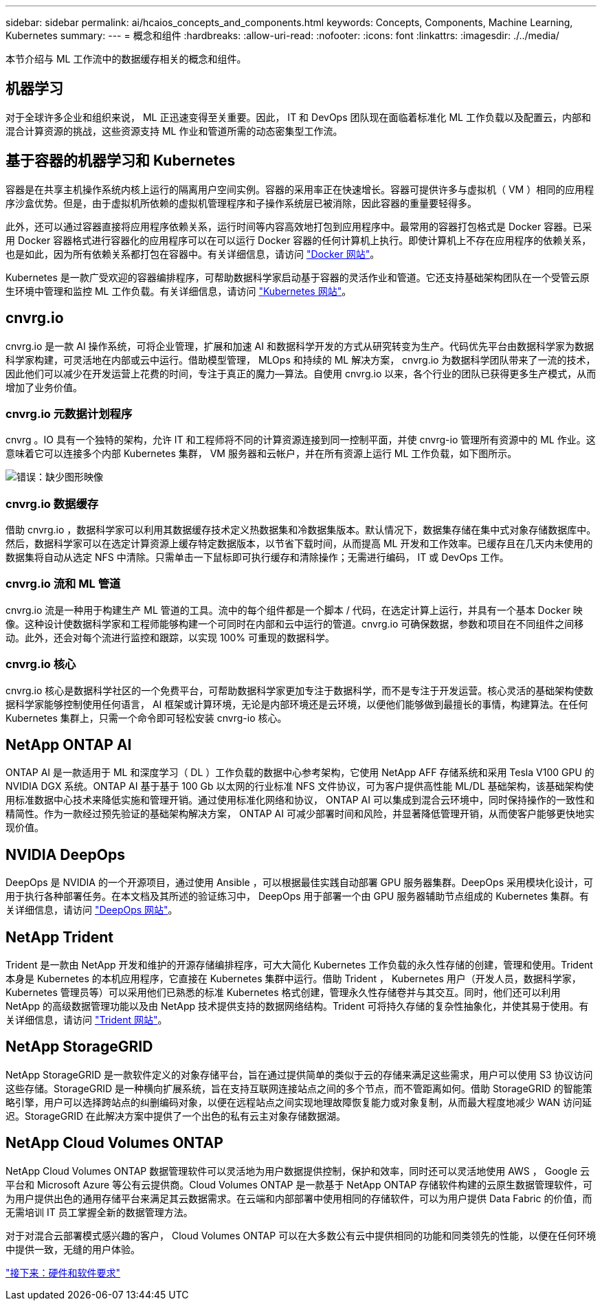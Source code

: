 ---
sidebar: sidebar 
permalink: ai/hcaios_concepts_and_components.html 
keywords: Concepts, Components, Machine Learning, Kubernetes 
summary:  
---
= 概念和组件
:hardbreaks:
:allow-uri-read: 
:nofooter: 
:icons: font
:linkattrs: 
:imagesdir: ./../media/


[role="lead"]
本节介绍与 ML 工作流中的数据缓存相关的概念和组件。



== 机器学习

对于全球许多企业和组织来说， ML 正迅速变得至关重要。因此， IT 和 DevOps 团队现在面临着标准化 ML 工作负载以及配置云，内部和混合计算资源的挑战，这些资源支持 ML 作业和管道所需的动态密集型工作流。



== 基于容器的机器学习和 Kubernetes

容器是在共享主机操作系统内核上运行的隔离用户空间实例。容器的采用率正在快速增长。容器可提供许多与虚拟机（ VM ）相同的应用程序沙盒优势。但是，由于虚拟机所依赖的虚拟机管理程序和子操作系统层已被消除，因此容器的重量要轻得多。

此外，还可以通过容器直接将应用程序依赖关系，运行时间等内容高效地打包到应用程序中。最常用的容器打包格式是 Docker 容器。已采用 Docker 容器格式进行容器化的应用程序可以在可以运行 Docker 容器的任何计算机上执行。即使计算机上不存在应用程序的依赖关系，也是如此，因为所有依赖关系都打包在容器中。有关详细信息，请访问 https://www.docker.com/["Docker 网站"^]。

Kubernetes 是一款广受欢迎的容器编排程序，可帮助数据科学家启动基于容器的灵活作业和管道。它还支持基础架构团队在一个受管云原生环境中管理和监控 ML 工作负载。有关详细信息，请访问 https://kubernetes.io/["Kubernetes 网站"^]。



== cnvrg.io

cnvrg.io 是一款 AI 操作系统，可将企业管理，扩展和加速 AI 和数据科学开发的方式从研究转变为生产。代码优先平台由数据科学家为数据科学家构建，可灵活地在内部或云中运行。借助模型管理， MLOps 和持续的 ML 解决方案， cnvrg.io 为数据科学团队带来了一流的技术，因此他们可以减少在开发运营上花费的时间，专注于真正的魔力—算法。自使用 cnvrg.io 以来，各个行业的团队已获得更多生产模式，从而增加了业务价值。



=== cnvrg.io 元数据计划程序

cnvrg 。IO 具有一个独特的架构，允许 IT 和工程师将不同的计算资源连接到同一控制平面，并使 cnvrg-io 管理所有资源中的 ML 作业。这意味着它可以连接多个内部 Kubernetes 集群， VM 服务器和云帐户，并在所有资源上运行 ML 工作负载，如下图所示。

image:hcaios_image5.png["错误：缺少图形映像"]



=== cnvrg.io 数据缓存

借助 cnvrg.io ，数据科学家可以利用其数据缓存技术定义热数据集和冷数据集版本。默认情况下，数据集存储在集中式对象存储数据库中。然后，数据科学家可以在选定计算资源上缓存特定数据版本，以节省下载时间，从而提高 ML 开发和工作效率。已缓存且在几天内未使用的数据集将自动从选定 NFS 中清除。只需单击一下鼠标即可执行缓存和清除操作；无需进行编码， IT 或 DevOps 工作。



=== cnvrg.io 流和 ML 管道

cnvrg.io 流是一种用于构建生产 ML 管道的工具。流中的每个组件都是一个脚本 / 代码，在选定计算上运行，并具有一个基本 Docker 映像。这种设计使数据科学家和工程师能够构建一个可同时在内部和云中运行的管道。cnvrg.io 可确保数据，参数和项目在不同组件之间移动。此外，还会对每个流进行监控和跟踪，以实现 100% 可重现的数据科学。



=== cnvrg.io 核心

cnvrg.io 核心是数据科学社区的一个免费平台，可帮助数据科学家更加专注于数据科学，而不是专注于开发运营。核心灵活的基础架构使数据科学家能够控制使用任何语言， AI 框架或计算环境，无论是内部环境还是云环境，以便他们能够做到最擅长的事情，构建算法。在任何 Kubernetes 集群上，只需一个命令即可轻松安装 cnvrg-io 核心。



== NetApp ONTAP AI

ONTAP AI 是一款适用于 ML 和深度学习（ DL ）工作负载的数据中心参考架构，它使用 NetApp AFF 存储系统和采用 Tesla V100 GPU 的 NVIDIA DGX 系统。ONTAP AI 基于基于 100 Gb 以太网的行业标准 NFS 文件协议，可为客户提供高性能 ML/DL 基础架构，该基础架构使用标准数据中心技术来降低实施和管理开销。通过使用标准化网络和协议， ONTAP AI 可以集成到混合云环境中，同时保持操作的一致性和精简性。作为一款经过预先验证的基础架构解决方案， ONTAP AI 可减少部署时间和风险，并显著降低管理开销，从而使客户能够更快地实现价值。



== NVIDIA DeepOps

DeepOps 是 NVIDIA 的一个开源项目，通过使用 Ansible ，可以根据最佳实践自动部署 GPU 服务器集群。DeepOps 采用模块化设计，可用于执行各种部署任务。在本文档及其所述的验证练习中， DeepOps 用于部署一个由 GPU 服务器辅助节点组成的 Kubernetes 集群。有关详细信息，请访问 https://github.com/NVIDIA/deepops["DeepOps 网站"^]。



== NetApp Trident

Trident 是一款由 NetApp 开发和维护的开源存储编排程序，可大大简化 Kubernetes 工作负载的永久性存储的创建，管理和使用。Trident 本身是 Kubernetes 的本机应用程序，它直接在 Kubernetes 集群中运行。借助 Trident ， Kubernetes 用户（开发人员，数据科学家， Kubernetes 管理员等）可以采用他们已熟悉的标准 Kubernetes 格式创建，管理永久性存储卷并与其交互。同时，他们还可以利用 NetApp 的高级数据管理功能以及由 NetApp 技术提供支持的数据网络结构。Trident 可将持久存储的复杂性抽象化，并使其易于使用。有关详细信息，请访问 https://netapp-trident.readthedocs.io/en/stable-v18.07/kubernetes/["Trident 网站"^]。



== NetApp StorageGRID

NetApp StorageGRID 是一款软件定义的对象存储平台，旨在通过提供简单的类似于云的存储来满足这些需求，用户可以使用 S3 协议访问这些存储。StorageGRID 是一种横向扩展系统，旨在支持互联网连接站点之间的多个节点，而不管距离如何。借助 StorageGRID 的智能策略引擎，用户可以选择跨站点的纠删编码对象，以便在远程站点之间实现地理故障恢复能力或对象复制，从而最大程度地减少 WAN 访问延迟。StorageGRID 在此解决方案中提供了一个出色的私有云主对象存储数据湖。



== NetApp Cloud Volumes ONTAP

NetApp Cloud Volumes ONTAP 数据管理软件可以灵活地为用户数据提供控制，保护和效率，同时还可以灵活地使用 AWS ， Google 云平台和 Microsoft Azure 等公有云提供商。Cloud Volumes ONTAP 是一款基于 NetApp ONTAP 存储软件构建的云原生数据管理软件，可为用户提供出色的通用存储平台来满足其云数据需求。在云端和内部部署中使用相同的存储软件，可以为用户提供 Data Fabric 的价值，而无需培训 IT 员工掌握全新的数据管理方法。

对于对混合云部署模式感兴趣的客户， Cloud Volumes ONTAP 可以在大多数公有云中提供相同的功能和同类领先的性能，以便在任何环境中提供一致，无缝的用户体验。

link:hcaios_hardware_and_software_requirements.html["接下来：硬件和软件要求"]
